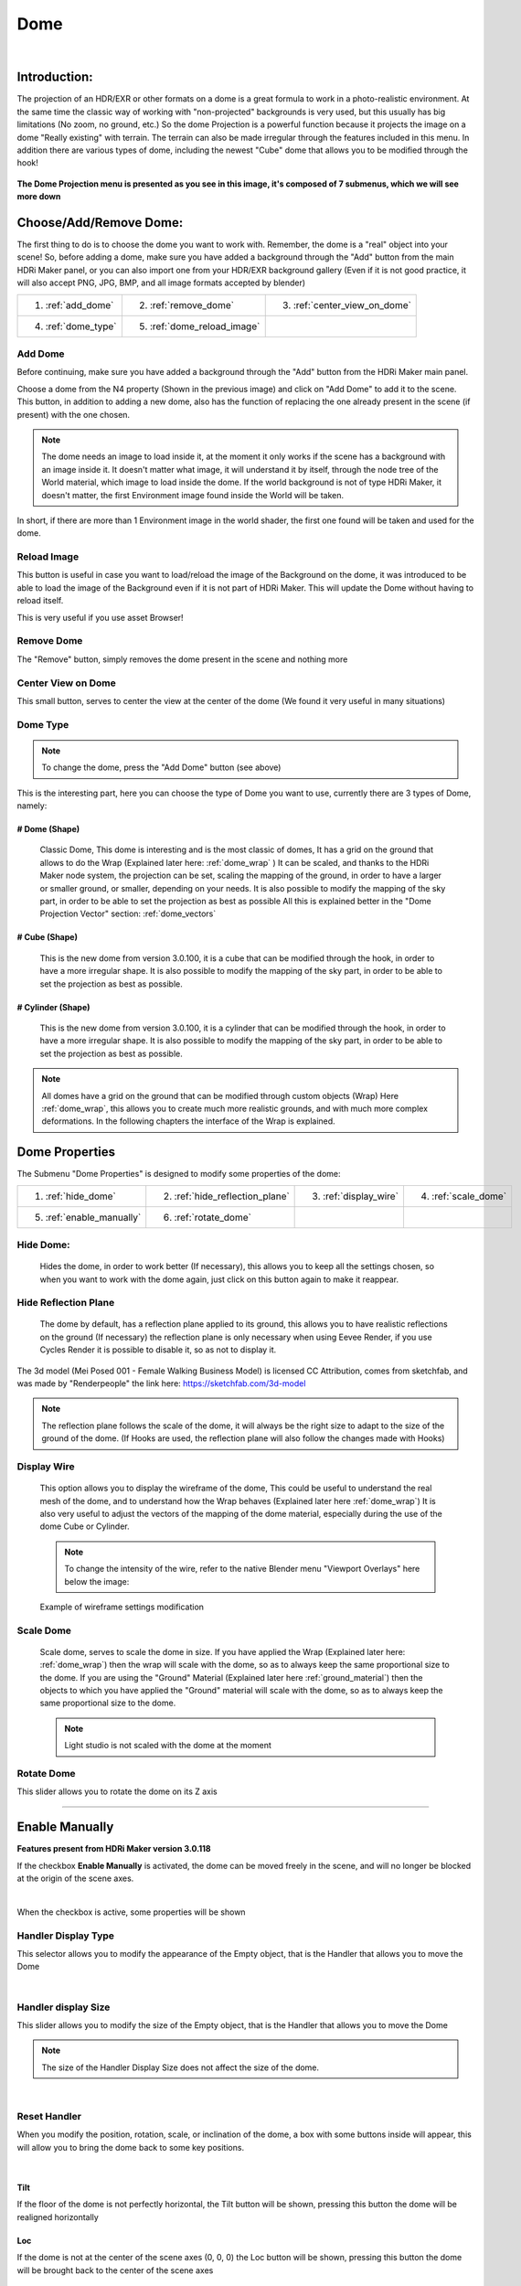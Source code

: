 
Dome
====

.. figure:: _static/_images/dome_projection/dome_projection_example_no_wireframe_01.png
    :align: center
    :alt: Dome Without Wireframe


|

Introduction:
-------------

The projection of an HDR/EXR or other formats on a dome is a great formula to work in a photo-realistic environment.
At the same time the classic way of working with "non-projected" backgrounds is very used, but this usually has big
limitations (No zoom, no ground, etc.)
So the dome Projection is a powerful function because it projects the image on a dome "Really existing"
with terrain. The terrain can also be made irregular through the features included in this menu.
In addition there are various types of dome, including the newest "Cube" dome that allows you to be modified through
the hook!

.. centered::
    **Welcome to the Dome Projection Menu!**

.. figure:: _static/_images/dome_projection/dome_projection_example_wireframe_01.png
    :align: center
    :alt: Dome With Wireframe


**The Dome Projection menu is presented as you see in this image, it's composed of 7 submenus, which we will see more down**

.. figure:: _static/_images/dome_projection/dome_projection_panel_01.png
    :scale: 80%
    :align: center
    :alt: Dome Projection Panel


Choose/Add/Remove Dome:
-----------------------

The first thing to do is to choose the dome you want to work with. Remember, the dome is a "real" object into your scene!
So, before adding a dome, make sure you have added a background through the "Add" button from the main HDRi Maker panel,
or you can also import one from your HDR/EXR background gallery (Even if it is not good practice, it will also accept
PNG, JPG, BMP, and all image formats accepted by blender)

+----------------------+-------------------------------+------------------------------+
| 1. :ref:`add_dome`   | 2. :ref:`remove_dome`         | 3. :ref:`center_view_on_dome`|
+----------------------+-------------------------------+------------------------------+
| 4. :ref:`dome_type`  | 5. :ref:`dome_reload_image`   |                              |
+----------------------+-------------------------------+------------------------------+


.. figure:: _static/_images/dome_projection/dome_add_remove_submenu.png
    :scale: 80%
    :align: center
    :alt: Main Panel


.. _add_dome:

Add Dome
********

Before continuing, make sure you have added a background through the "Add" button from the HDRi Maker main panel.

Choose a dome from the N4 property (Shown in the previous image) and click on "Add Dome" to add it to the scene.
This button, in addition to adding a new dome, also has the function of replacing the one already present in the scene
(if present) with the one chosen.

.. note::
    The dome needs an image to load inside it, at the moment it only works if the scene has a background with an image
    inside it. It doesn't matter what image, it will understand it by itself, through the node tree of the World material,
    which image to load inside the dome. If the world background is not of type HDRi Maker, it doesn't matter, the first
    Environment image found inside the World will be taken.

In short, if there are more than 1 Environment image in the world shader, the first one found will be taken and used for the dome.

.. _dome_reload_image:

Reload Image
************

This button is useful in case you want to load/reload the image of the Background on the dome, it was introduced to be able
to load the image of the Background even if it is not part of HDRi Maker. This will update the Dome without having to reload
itself.

This is very useful if you use asset Browser!


.. _remove_dome:

Remove Dome
***********

The "Remove" button, simply removes the dome present in the scene and nothing more

.. _center_view_on_dome:

Center View on Dome
*******************

This small button, serves to center the view at the center of the dome (We found it very useful in many situations)

.. _dome_type:

Dome Type
*********


.. note::
    To change the dome, press the "Add Dome" button (see above)

This is the interesting part, here you can choose the type of Dome you want to use, currently there are 3 types of Dome, namely:

# Dome (Shape)
##############

    Classic Dome, This dome is interesting and is the most classic of domes, It has a grid on the ground that allows
    to do the Wrap (Explained later here: :ref:`dome_wrap` )
    It can be scaled, and thanks to the HDRi Maker node system, the projection can be set, scaling the mapping of the ground,
    in order to have a larger or smaller ground, or smaller, depending on your needs.
    It is also possible to modify the mapping of the sky part, in order to be able to set the projection as best as possible
    All this is explained better in the "Dome Projection Vector" section: :ref:`dome_vectors`

    .. image:: _static/_images/dome_projection/dome_dome_shape_01.png
        :width: 400
        :align: center
        :alt: Main Panel

# Cube (Shape)
##############

    This is the new dome from version 3.0.100, it is a cube that can be modified through the hook, in order to have a more irregular shape.
    It is also possible to modify the mapping of the sky part, in order to be able to set the projection as best as possible.


    .. image:: _static/_images/dome_projection/dome_cube_shape_01.png
        :width: 400
        :align: center
        :alt: Main Panel



# Cylinder (Shape)
##################

    This is the new dome from version 3.0.100, it is a cylinder that can be modified through the hook, in order to have a more irregular shape.
    It is also possible to modify the mapping of the sky part, in order to be able to set the projection as best as possible.

    .. image:: _static/_images/dome_projection/dome_cylinder_shape_01.png
        :width: 400
        :align: center
        :alt: Main Panel

.. note::

    All domes have a grid on the ground that can be modified through custom objects (Wrap) Here :ref:`dome_wrap`, this allows you to create much more realistic grounds,
    and with much more complex deformations. In the following chapters the interface of the Wrap is explained.

Dome Properties
---------------

The Submenu "Dome Properties" is designed to modify some properties of the dome:


+---------------------------+---------------------------------+------------------------+----------------------+
| 1. :ref:`hide_dome`       | 2. :ref:`hide_reflection_plane` | 3. :ref:`display_wire` | 4. :ref:`scale_dome` |
+---------------------------+---------------------------------+------------------------+----------------------+
| 5. :ref:`enable_manually` | 6. :ref:`rotate_dome`           |                        |                      |
+---------------------------+---------------------------------+------------------------+----------------------+



.. image:: _static/_images/dome_projection/dome_properties_01.webp
    :width: 500
    :align: center
    :alt: Main Panel

.. _hide_dome:

Hide Dome:
**********

    Hides the dome, in order to work better (If necessary), this allows you to keep all the settings chosen,
    so when you want to work with the dome again, just click on this button again to make it reappear.


.. _hide_reflection_plane:

Hide Reflection Plane
*********************

    The dome by default, has a reflection plane applied to its ground, this allows you to have realistic reflections
    on the ground (If necessary) the reflection plane is only necessary when using Eevee Render, if you use Cycles Render
    it is possible to disable it, so as not to display it.

..  figure:: _static/_images/dome_projection/show_reflection_plane_01.png
    :align: center
    :alt: Main Panel

    The 3d model (Mei Posed 001 - Female Walking Business Model) is licensed CC Attribution, comes from sketchfab, and was made by "Renderpeople" the link here: https://sketchfab.com/3d-model

    .. note::
        The reflection plane follows the scale of the dome, it will always be the right size to adapt to the size
        of the ground of the dome. (If Hooks are used, the reflection plane will also follow the changes made with Hooks)


.. _display_wire:

Display Wire
************

    This option allows you to display the wireframe of the dome, This could be useful to understand the real mesh
    of the dome, and to understand how the Wrap behaves (Explained later here :ref:`dome_wrap`)
    It is also very useful to adjust the vectors of the mapping of the dome material, especially during the use of the dome
    Cube or Cylinder.

    ..  figure:: _static/_images/dome_projection/display_wire_option_01.png
        :align: center
        :alt: Main Panel

    .. Note::
        To change the intensity of the wire, refer to the native Blender menu "Viewport Overlays" here below the image:

    ..  figure:: _static/_images/dome_projection/viewport_overlay_blender_01.png
        :align: center
        :alt: Main Panel

        Example of wireframe settings modification


.. _scale_dome:

Scale Dome
**********

    Scale dome, serves to scale the dome in size.
    If you have applied the Wrap (Explained later here: :ref:`dome_wrap`) then the wrap will scale with the dome, so as to
    always keep the same proportional size to the dome.
    If you are using the "Ground" Material (Explained later here :ref:`ground_material`) then the objects to which you have applied the "Ground" material
    will scale with the dome, so as to always keep the same proportional size to the dome.

    .. Note::
        Light studio is not scaled with the dome at the moment


.. _rotate_dome:

Rotate Dome
***************


This slider allows you to rotate the dome on its Z axis

------------------------------------------------------------------------------------------------------------------------

.. _enable_manually:

Enable Manually
-----------------

**Features present from HDRi Maker version 3.0.118**


If the checkbox **Enable Manually** is activated, the dome can be moved freely in the scene, and will no longer be
blocked at the origin of the scene axes.

.. image:: _static/_images/dome_projection/enable_manually.webp
    :align: center
    :width: 800
    :alt: Main Panel

|

When the checkbox is active, some properties will be shown

Handler Display Type
************************

This selector allows you to modify the appearance of the Empty object, that is the Handler that allows you to move the Dome

.. image:: _static/_images/dome_projection/handler_display_type.webp
    :align: center
    :width: 400
    :alt: Main Panel

|

Handler display Size
*********************

This slider allows you to modify the size of the Empty object, that is the Handler that allows you to move the Dome

.. note::
        The size of the Handler Display Size does not affect the size of the dome.


.. image:: _static/_images/dome_projection/handler_display_size.webp
    :align: center
    :width: 800
    :alt: Main Panel


|

Reset Handler
*************

When you modify the position, rotation, scale, or inclination of the dome, a box with some buttons inside will appear,
this will allow you to bring the dome back to some key positions.

.. image:: _static/_images/dome_projection/reset_handler.webp
    :align: center
    :width: 800
    :alt: Main Panel


|

Tilt
#######

If the floor of the dome is not perfectly horizontal, the Tilt button will be shown, pressing this button the dome
will be realigned horizontally

Loc
#######

If the dome is not at the center of the scene axes (0, 0, 0) the Loc button will be shown, pressing this button the dome
will be brought back to the center of the scene axes

Rot
#######

If the rotation on the Z axis of the dome is different from 0, the Rot button will be shown, pressing this button the dome
will return to the rotation 0 on the Z axis (The X and Y rotations will remain unchanged)

Scale
#######

If the sum of the scale of the dome is different from 3 (So if the scale is not 1, 1, 1) the Scale button will be shown,
pressing this button the dome will return to the scale 1, 1, 1 that is the original size of the dome when it was added to the scene

------------------------------------------------------------------------------------------------------------------------

.. _dome_hooks:

Dome Hooks
-------------


..  |hooks_subpanel| image:: _static/_images/dome_projection/hooks_subpanel_01.png
                        :alt: Main Panel
                        :width: 800

+----------------------------+----------------------------+------------------------+-----------------------------------+
|                            | 1. :ref:`add_remove_hooks` | 3. :ref:`hook_size`    |                                   |
|                            | 2. :ref:`hide_hooks`       | 4. :ref:`expand_hooks` |                                   |
|                            |                            | 5. :ref:`hooks_type`   |                                   |
+----------------------------+----------------------------+------------------------+-----------------------------------+
|                                           |hooks_subpanel|                                                           |
+----------------------------------------------------------------------------------------------------------------------+

.. seealso:: Here you can see a video tutorial on how to use the hooks: :ref:`custom_dome_projection_tutorial`

    .. raw:: html

        <iframe width="650" height="360" src="https://www.youtube.com/embed/p9iwq_rUsVs" title="YouTube video player"
        frameborder="0" allow="accelerometer; autoplay; clipboard-write; encrypted-media; gyroscope; picture-in-picture"
        allowfullscreen></iframe>



Dome Hooks is a feature introduced in version 3.0.100, It allows you to apply 25 Hooks to the dome plane, they allow you
to modify the shape of the dome perimeter, in order to adapt it as best as possible according to the HDR scene in which
you are. This allows you to make the scene in the dome even more realistic than before Here below an example image:

..  figure:: _static/_images/dome_projection/parking_hooks_01.png
        :align: center
        :alt: Main Panel

        **In this image we see a dome of type "Cube", Hooks have been used to modify the shape of the dome perimeter,
        This makes everything look much more realistic and aligned to the geometries of the HDR image**

..  figure:: _static/_images/dome_projection/parking_hooks_wireframe_01.png
        :align: center
        :alt: Main Panel

        **In this image we see the same scene from a different angle, with the Hooks that work on the meshes of the dome,
        They have been positioned as best as possible to adapt to the proposed image**



.. _add_remove_hooks:

Add/Remove Hooks
****************

    This button allows you to add or remove hooks, it is possible to add up to 25 hooks, and to remove them all at once.
    The hooks are applied to the dome plane, and are used to modify the shape of the dome perimeter, in order to adapt it
    as best as possible according to the HDR scene in which you are. This allows you to make the scene in the dome even
    more realistic than before.

    .. Note::
        The Hooks currently work only with domes of type "Cube" and "Cylinder"


.. _hide_hooks:

Hide Hooks
**********


    This checkbox allows you to hide the hooks, in order to work better (If necessary), this allows you to keep the hooks
    in place, so when you want to work with the hooks again, just click on this button again to make them reappear.

.. _hook_size:

Hook Size
*********

    This slider allows you to modify the size of the hooks, in order to make more confortable the work with the hooks.
    Big Hooks = More visible = More confortable to work with (If necessary)


.. _expand_hooks:

Expand Hooks
************

    This slider allows you to do a kind of scale on the distance between the Hooks, in this way it is possible
    to expand or contract the distance of the hooks from the center of the dome (Uniformly).
    This differs from the slider "Dome Size" Since the projection of the image on the dome, does not adapt as in the
    case of the dome size, on the contrary, it allows you to adapt the geometry to the projected image as best as possible.

.. _hooks_type:

Hooks Type
**********

    This dropdown menu allows you to choose the type of hooks to use. They will be changed simultaneously
    once chosen in the dropdown menu


.. _dome_wrap:

Dome Wrap
---------

.. Tip::
        Here you can find a video tutorial on how to use the Wrap: :ref:`wrap_dome_ground`


Dome Wrap is a very powerful tool that uses Blender modifiers to create real displacement in the mesh of the ground of the dome
(All types of dome present in HDRi Maker support the wrap).


.. |wrap_submenu| image:: _static/_images/dome_projection/wrap_submenu_01.png
                    :alt: Wrap Submenu
                    :width: 600


+-----------------------------------+
| 1. :ref:`wrap_button`             |
| 2. :ref:`wrap_objects_list`       |
| 3. :ref:`remove_wrap_object`      |
| 4. :ref:`wrap_object_name`        |
| 5. :ref:`negative_positive_wrap`  |
| 6. :ref:`toggle_object_visibility`|
| 7. :ref:`unwrap_all`              |
| 8. :ref:`subdivision_level`       |
| 9. :ref:`smooth_factor`           |
| 10. :ref:`smooth_iterations`      |
+-----------------------------------+
|          |wrap_submenu|           |
+-----------------------------------+


.. Note::

    Once the wrap has been added to an object, if you intend to scale the dome, no problem, the wraped object(s) will
    scale with the dome, so as to always keep the same proportional size to the dome.

..  figure:: _static/_images/dome_projection/wrap_in_construction_site_01.png
        :align: center
        :alt: Main Panel

        In this example the wrap has been applied to various objects generated with "A.N.T. Landscape" an addon already present in Blender


..  figure:: _static/_images/dome_projection/wrap_in_construction_site_wireframe_01.png
        :align: center
        :alt: Main Panel

        Here we have the same scene as before, with wireframe active, we can also see some "boxes" they are actually Landscapes
        generated with the "A.N.T. Landscape" addon and that have been applied to the dome ground as Wrap objects

.. tip::

    I Suggest to activate the addon already present in Blender "A.N.T. Landscape", From Blender:

            1. Go to the "Edit" menu
            2. Select "Preferences"
            3. Select the "Addons" tab
            4. Search for "A.N.T. Landscape"
            5. Activate the addon

    Edit -> Preferences -> Addons -> Search "A.N.T. Landscape" -> Activate

    ..  figure:: _static/_images/dome_projection/ant_landscape_activation_01.png
        :scale: 80%
        :align: center
        :alt: Main Panel


.. _wrap_button:

Wrap Button
***********

    Before pressing Wrap, make sure you have a Mesh type object selected (An object created with A.N.T. Landscape
    is perfect for this purpose) You can also have more objects selected and press Wrap, in this case all the
    selected objects will become Wrap objects, and will be visible in the list (See in the next point 2)
    Now the ground of the dome is able to adapt to the shape of these objects, in this way it is possible to create
    much more realistic and detailed scenes.

.. _wrap_objects_list:

Wrap Objects List
*****************

    This list shows all the objects that have been applied as Wrap objects, in this way it is possible to remove them
    from the list, or to modify their settings (Only the wrap objects will be in this list)
    The arrows on the left are used to select the wrap object in the scene

.. _remove_wrap_object:

Remove Wrap Object
******************

    This button removes the wrap from the object in the list, so the object will return to the previous state to the Wrap.


.. _wrap_object_name:

Wrap Object Name
****************

    This text field shows the name of the object in the list, it is possible to change the name of the object
    in the list on the fly

.. _negative_positive_wrap:

Negative / Positive Wrap
************************

    These two arrows (Up and down) allow you to decide in which vertical direction you want the wrap to be applied
    Use Cases:

    - If the Wrap is Negative, the dome ground will adapt to the shape of the object only if the object is lower than the ground
    - If the Wrap is Positive, the dome ground will adapt to the shape of the object only if the object is higher than the ground
    - If both Wraps are active, the dome ground will adapt to the shape of the object in both directions

**Image Example:**

   - In this example there are 3 wrap objects, all the same but with different orientation options

      - **1.** is an object with negative Wrap
      - **2.** is an object with positive Wrap
      - **3.** is an object with negative and positive Wrap

    ..  image:: _static/_images/dome_projection/wrap_negative_positive_01.png
        :align: center
        :width: 800
        :alt: Main Panel

.. _toggle_object_visibility:

Toggle Object Visibility
************************

    This button allows you to hide the object in the scene, in this way it is possible to work better with the object
    without having to remove it from the list

    This button allows you to switch between the visibility of the object in the scene and the visibility of the wrap
    object in the list:

    - If active, the object will be visible in the form of an Invisible Box, only the edges of the box will be visible (But not in the final render)
    - If disabled, the object will be visible as normal

.. _unwrap_all:

Unwrap All
**********

    This button allows you to unwrap all the objects in the list in one click

.. _subdivision_level:

Subdivision Level
*****************

    This slider allows you to modify the subdivision level of the dome ground, This allows you to have greater accuracy
    in the Wrap, but also increases the rendering time.
    The minimum value is 0 (So base grid), the maximum value is 6
    (The value is breakable, but it is not recommended to go beyond 6 because it could freeze Blender)

.. _smooth_factor:

Smooth Factor
*************

    This slider allows you to modify the smooth factor of the dome ground, This works in symbiosis with
    "Smooth Iterations" (Next point), if Smooth Factor is 0, even smooth iterations will not work

.. _smooth_iterations:

Smooth Iterations
*****************

    This slider allows you to modify the smooth iterations of the dome ground, This works in symbiosis with
    "Smooth Factor" (Previous point), if Smooth Factor is 0, even smooth iterations will not work.
    This "Spreads" the smooth better, making it more expanded and more homogeneous.


.. _ground_material:

Ground Material
---------------

The Ground Material is exactly the material of which the dome is composed, this material is very important, and can be
used on objects other than the dome, the most important feature is that this material is mapped on the center
of the dome, so wherever you move the object on which you apply this material, it will always adapt
and match the position of the dome ground.
In short, it will always match the position of the image of the ground.
From version 3.0.100 it is also possible to use it as a material that matches the top part of the dome,
This is useful in some cases if you want to add some extra detail to the dome. More Aventi will be shown some examples.

..  figure:: _static/_images/dome_projection/dome_ground_warrior_fauno.png
    :align: center
    :alt: Main Panel

    This "Warrior Fauno" was downloaded from sketchfab, and was created by "Yamato" CC Attribution license. Link Here:
    https://sketchfab.com/3d-models/warrior-fauno-007eae3f0d934aedb32f910e941bcca9


This is an example with 3 objects to which the ground material of the Dome has been applied:

    - This function allows you to make the dome even more detailed if you want. You can apply the material also to custom walls.
      As in the image example below, above in which the wall is detailed with extrusions at the height of the doors and windows of the ruin.


.. image:: _static/_images/dome_projection/ground_objects_example_01.png
    :align: center
    :width: 800
    :alt: Main Panel

------------------------------------------------------------------------------------------------------------------------

Ground Material Menu
********************

   - All objects to which the material will be applied via the "Add Ground" button will automatically be made children of the dome,
     and will be shown in the list as in the example below. If the dome is scaled, the child objects will also be scaled in proportion.

|


                                +-------------------------+--------------------------------+
                                | 1. :ref:`add_ground`    | 5. :ref:`material_type_ground` |
                                | 2. :ref:`select_object` | 6. :ref:`material_type_top`    |
                                | 3. :ref:`remove_ground` | 7. :ref:`flip_faces`           |
                                | 4. :ref:`remove_all`    |                                |
                                +-------------------------+--------------------------------+

.. image:: _static/_images/dome_projection/ground_submenu_01.png
    :align: center
    :width: 600
    :alt: Main Panel

.. _add_ground:

Add Ground
##########

    - This button allows you to add the ground material to the selected object, in this way the object will become a child of the dome,
      and will be visible in the list.


   .. Note:: If the object already has a material that is not of type Ground, for safety reasons, it is not replaced,
             This to avoid any errors on the part of the user. If you want to replace the material, you must first
             remove any material present in the object and apply the Ground material.

.. _select_object:

Select Object
#############

    - This button allows you to select the object in the list, if the object is Active, it will be highlighted in the list.

.. _remove_ground:

Remove Ground
#############

    - This button allows you to remove the ground material from the object in the list, in this way the object will return to the previous state
      to the application of the Ground material it will be removed from the list and will no longer be a child of the dome.

.. _remove_all:

Remove All
##########

    - This button allows you to remove the ground material from all the objects in the list, in this way all the objects will return to the previous state
      to the application of the Ground material, they will be removed from the list and will no longer be children of the dome.

.. _material_type_ground:

Material type "Ground"
######################

    - If selected, the material assumes the projection of type "Ground" will only project the ground part.

.. _material_type_top:

Material type "Top"
###################

    - If selected, the material assumes the projection of type "Top" The material will be projected completely, as if it were
      the top part of the dome. This is useful if you want to create walls to apply to the dome, in order to put more details.

.. _flip_faces:

Flip Faces
##########

    - Switch between face orientation, if the faces are flipped, the material will be projected in the opposite direction.
      The backfaces are invisible (like the dome)

.. Tip::
    This is very useful especially in interior projections, if you want to add some detail to the dome where the Hook
    system has some limitations, this comes to the rescue


Dome Color (Node Group)
-----------------------


.. image:: _static/_images/dome_projection/dome_color_panel_01.png
    :align: center
    :width: 400
    :alt: Dome Color Panel


1. **Use Solid Color  (Button)**

 - If on, it will use a solid color instead of the image. The color property will appear once activated.

2. **Solid Color  (Rgba)**

 - Adjust solid color. (Make sure the Colorize Strength is set to 0 to get a correct solid color).

3. **Exposure Full  (Value)**

 - It adjusts the exposure of the entire dome, both the ground and the sky, and also acts as an illuminator

4. **Exposure Ground  (Value)**

 - It adjusts the exposure of the ground only.

5. **Hue  (Value)**

 - Adjust the HUE on the whole dome

6. **Saturation  (Value)**

 - Adjust the Saturation  on the whole dome

7. **Colorize  (Rgba)**

 - Color to colorize. (Needs to raise the Strength property to be visible)

8. **Strength  (Value)**

 - Adjusts the strength of the colorize

9. **Specular  (Value)**

 - Adjust the ground reflection. (The ground is reflective in the center and towards the edges it is blended with a gradient, in order to render only the ground without affecting the vertical part of the dome)

10. **Roughness  (Value)**

 - Adjust the ground Roughness. (The ground is reflective in the center and towards the edges it is blended with a gradient, in order to render only the ground without affecting the vertical part of the dome)

11. **Metallic  (Value)**

 - Adjust the ground Metal effect. (The ground is reflective in the center and towards the edges it is blended with a gradient, in order to render only the ground without affecting the vertical part of the dome)

12. **Bump Strength  (Value)**

 - Adjust the bump strength, the bump map is simulated by the main image, which changes from Colors to black and white. It only affects the Ground

13. **Bump Distance  (Value)**

 - Adjust the bump distance, the bump map is simulated by the main image, which changes from Colors to black and white. It only affects the Ground

14. **Flip  (Button)**

 - Flip the Bump Direction


------------------------------------------------------------------------------------------------------------------------

.. _dome_vectors:

Dome Vectors (Node Group)
-------------------------

.. image:: _static/_images/dome_projection/dome_vectors_panel_01.png
    :align: center
    :width: 400
    :alt: Dome Vectors Panel


.. Tip::
        You can find a video tutorial on how to use Dome Vectors and adjust your projection: :ref:`adjust_dome_projection`



1. **Angle  (Value)**

 - Rotate the image completely on the Z axis
 - You can also Sync the angle of the rotation with the world rotation of the dome, in this way the image will rotate with the dome.

**Locations**

2. **LX  (Value)**

 - (Location X) Move the image completely on the X axis

3. **LY  (Value)**

 - (Location Y) Move the image completely on the Y axis

4. **LZ  (Value)**

 - (Location Z) Move the image completely on the Z axis

**Top:**

5. **LX  (Value)**

 - Move the top of the image on the X axis

6. **LY  (Value)**

 - Move the top of the image on the Y axis

7. **LZ  (Value)**

 - Move the top of the image on the Z axis

8. **Scale  (Value)**

 - distanceScale only the top of the Dome. The ground will not be scaled

**Ground:**

9. **LX  (Value)**

 - Move the image projected onto the ground on the X axis

10. **LY  (Value)**

 - Move the image projected onto the ground on the Y axis

11. **Scale X  (Value)**

 - Scale image projected on the ground on the X axis

12. **Scale Y  (Value)**

 - Scale image projected on the ground on the Y axis

13. **Scale  (Value)**

 - Scale image projected on the ground uniformly

14. **Blur Strength  (Value)**

 - Set the hardness of the Blurry effect

15. **Blur Distance  (Value)**

 - Set the distance from which the Blurry effect is to be seen

16. **Blur Flip  (Button)**

 - Invert the blurry effect. The blurry part will become the non-blurry part etc.

17. **Adjust Boundary  (Value)**

 - Adjust the part of the image where it meets the ground. Useful in some cases, when changing the scale and position properties, especially on the ground.

18. **Expand Catcher Plane  (Value)**

 - The Catcher Plane is the plane of the dome on which the shadow and all the effects (Specular-Roughness-Bump etc.) can be projected. The more it expands, the wider the action plane will be.

19. **Expand On Top  (Button)**

 - Expand The Catcher even beyond the floor to the entire top










































